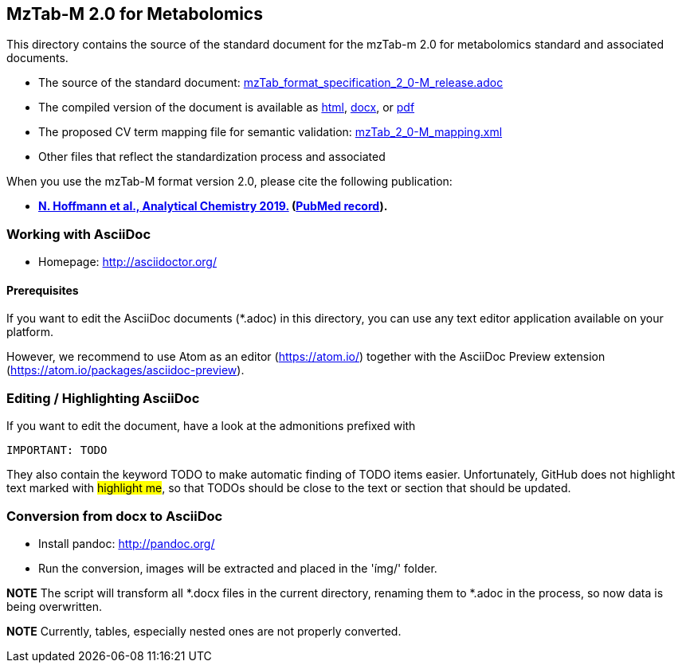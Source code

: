 == MzTab-M 2.0 for Metabolomics
:stylesheet: style.css
This directory contains the source of the standard document for the mzTab-m 2.0 for metabolomics standard and associated documents.

  * The source of the standard document: https://github.com/HUPO-PSI/mzTab/blob/master/specification_document-releases/2_0-Metabolomics-Release/mzTab_format_specification_2_0-M_release.adoc[mzTab_format_specification_2_0-M_release.adoc]
  * The compiled version of the document is available as https://hupo-psi.github.io/mzTab/2_0-metabolomics-release/mzTab_format_specification_2_0-M_release.html[html], https://hupo-psi.github.io/mzTab/2_0-metabolomics-release/mzTab_format_specification_2_0-M_release.docx[docx], or https://hupo-psi.github.io/mzTab/2_0-metabolomics-release/mzTab_format_specification_2_0-M_release.pdf[pdf]
  * The proposed CV term mapping file for semantic validation: https://github.com/HUPO-PSI/mzTab/blob/master/specification_document-releases/2_0-Metabolomics-Release/mzTab_2_0-M_mapping.xml[mzTab_2_0-M_mapping.xml]
  * Other files that reflect the standardization process and associated 

When you use the mzTab-M format version 2.0, please cite the following publication:

  * **https://pubs.acs.org/doi/10.1021/acs.analchem.8b04310[N. Hoffmann et al., Analytical Chemistry 2019.] (http://www.ncbi.nlm.nih.gov/pubmed/30688441[PubMed record]).**

=== Working with AsciiDoc

* Homepage: http://asciidoctor.org/

==== Prerequisites
If you want to edit the AsciiDoc documents (*.adoc) in this directory,
you can use any text editor application available on your platform.

However, we recommend to use Atom as an editor (https://atom.io/) together 
with the AsciiDoc Preview extension (https://atom.io/packages/asciidoc-preview).

=== Editing / Highlighting AsciiDoc

If you want to edit the document, have a look at the admonitions prefixed with

  IMPORTANT: TODO

They also contain the keyword TODO to make automatic finding of TODO items easier.
Unfortunately, GitHub does not highlight text marked with #highlight me#, so that 
TODOs should be close to the text or section that should be updated.

=== Conversion from docx to AsciiDoc

- Install pandoc: http://pandoc.org/

- Run the conversion, images will be extracted and placed in the 'ímg/' folder.

> ./transform_to_adoc.sh

*NOTE* The script will transform all *.docx files in the current directory, renaming them to *.adoc in the process, so now data is being overwritten.

*NOTE* Currently, tables, especially nested ones are not properly converted. 


